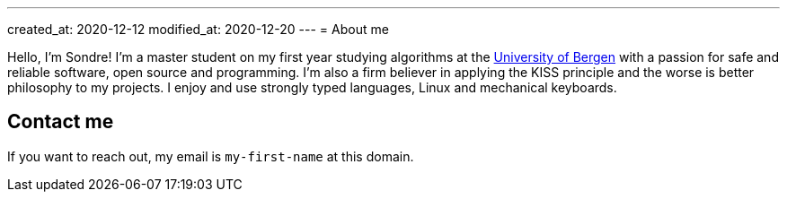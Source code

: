 ---
created_at: 2020-12-12
modified_at: 2020-12-20
---
= About me

Hello, I'm Sondre! I'm a master student on my first year studying algorithms at the 
https://www.uib.no/[University of Bergen] with a passion for safe and reliable software, open
source and programming. I'm also a firm believer in applying the KISS principle
and the worse is better philosophy to my projects. I enjoy and use strongly
typed languages, Linux and mechanical keyboards.

== Contact me

If you want to reach out, my email is `my-first-name` at this domain.